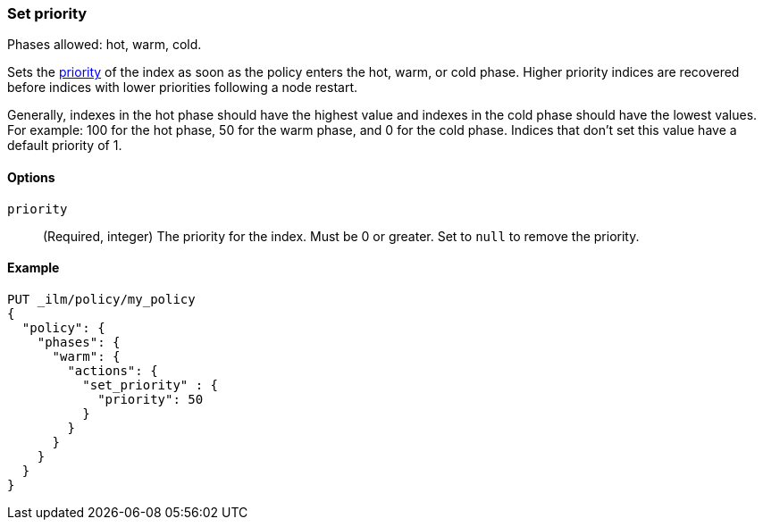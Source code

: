[role="xpack"]
[[ilm-set-priority]]
=== Set priority

Phases allowed: hot, warm, cold.

Sets the <<recovery-prioritization, priority>> of the index as
soon as the policy enters the hot, warm, or cold phase.
Higher priority indices are recovered before indices with lower priorities following a node restart.

Generally, indexes in the hot phase should have the highest value and
indexes in the cold phase should have the lowest values.
For example: 100 for the hot phase, 50 for the warm phase, and 0 for the cold phase.
Indices that don't set this value have a default priority of 1.

[[ilm-set-priority-options]]
==== Options

`priority`::
(Required, integer)
The priority for the index.
Must be 0 or greater.
Set to `null` to remove the priority.

[[ilm-set-priority-ex]]
==== Example

[source,console]
--------------------------------------------------
PUT _ilm/policy/my_policy
{
  "policy": {
    "phases": {
      "warm": {
        "actions": {
          "set_priority" : {
            "priority": 50
          }
        }
      }
    }
  }
}
--------------------------------------------------
